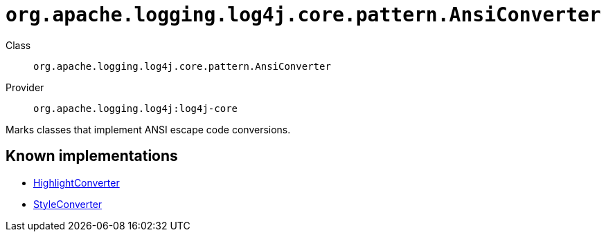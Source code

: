 ////
Licensed to the Apache Software Foundation (ASF) under one or more
contributor license agreements. See the NOTICE file distributed with
this work for additional information regarding copyright ownership.
The ASF licenses this file to You under the Apache License, Version 2.0
(the "License"); you may not use this file except in compliance with
the License. You may obtain a copy of the License at

    https://www.apache.org/licenses/LICENSE-2.0

Unless required by applicable law or agreed to in writing, software
distributed under the License is distributed on an "AS IS" BASIS,
WITHOUT WARRANTIES OR CONDITIONS OF ANY KIND, either express or implied.
See the License for the specific language governing permissions and
limitations under the License.
////

[#org_apache_logging_log4j_core_pattern_AnsiConverter]
= `org.apache.logging.log4j.core.pattern.AnsiConverter`

Class:: `org.apache.logging.log4j.core.pattern.AnsiConverter`
Provider:: `org.apache.logging.log4j:log4j-core`


Marks classes that implement ANSI escape code conversions.


[#org_apache_logging_log4j_core_pattern_AnsiConverter-implementations]
== Known implementations

* xref:../log4j-core/org.apache.logging.log4j.core.pattern.HighlightConverter.adoc[HighlightConverter]
* xref:../log4j-core/org.apache.logging.log4j.core.pattern.StyleConverter.adoc[StyleConverter]

